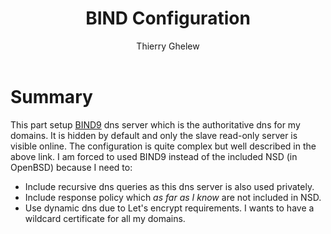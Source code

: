 #+TITLE: BIND Configuration
#+author: Thierry Ghelew

* Summary
:PROPERTIES:
:ID:       c5b7e52f-bf61-4a93-b2ab-2f418bee6c7e
:END:
This part setup [[https://bind9.readthedocs.io/en/v9.18.25/index.html][BIND9]] dns server which is the authoritative dns for my domains. It is hidden by default and only the slave read-only server is visible online.
The configuration is quite complex but well described in the above link. I am forced to used BIND9 instead of the included
NSD (in OpenBSD) because I need to:
- Include recursive dns queries as this dns server is also used privately.
- Include response policy which /as far as I know/ are not included in NSD.
- Use dynamic dns due to Let's encrypt requirements. I wants to have a wildcard certificate for all my domains.
